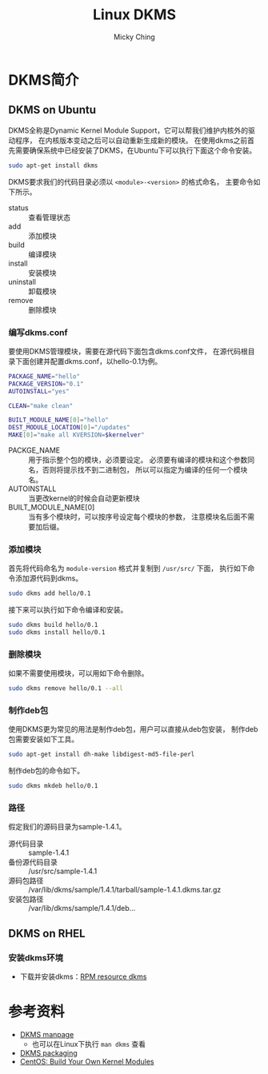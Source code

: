 #+TITLE: Linux DKMS
#+AUTHOR: Micky Ching
#+OPTIONS: H:4 ^:nil
#+LATEX_CLASS: latex-doc
#+PAGE_TAGS: linux dkms

* DKMS简介
** DKMS on Ubuntu
#+HTML: <!--abstract-begin-->

DKMS全称是Dynamic Kernel Module Support，它可以帮我们维护内核外的驱动程序，
在内核版本变动之后可以自动重新生成新的模块。
在使用dkms之前首先需要确保系统中已经安装了DKMS，在Ubuntu下可以执行下面这个命令安装。
#+BEGIN_SRC sh
sudo apt-get install dkms
#+END_SRC

#+HTML: <!--abstract-end-->

DKMS要求我们的代码目录必须以 =<module>-<version>= 的格式命名，
主要命令如下所示。
- status :: 查看管理状态
- add :: 添加模块
- build :: 编译模块
- install :: 安装模块
- uninstall :: 卸载模块
- remove :: 删除模块

*** 编写dkms.conf
要使用DKMS管理模块，需要在源代码下面包含dkms.conf文件，
在源代码根目录下面创建并配置dkms.conf，以hello-0.1为例。
#+BEGIN_SRC sh
PACKAGE_NAME="hello"
PACKAGE_VERSION="0.1"
AUTOINSTALL="yes"

CLEAN="make clean"

BUILT_MODULE_NAME[0]="hello"
DEST_MODULE_LOCATION[0]="/updates"
MAKE[0]="make all KVERSION=$kernelver"
#+END_SRC

- PACKGE_NAME :: 用于指示整个包的模块，必须要设定。
     必须要有编译的模块和这个参数同名，否则将提示找不到二进制包，
     所以可以指定为编译的任何一个模块名。
- AUTOINSTALL :: 当更改kernel的时候会自动更新模块
- BUILT_MODULE_NAME[0] :: 当有多个模块时，可以按序号设定每个模块的参数，
     注意模块名后面不需要加后缀。

*** 添加模块
首先将代码命名为 =module-version= 格式并复制到 =/usr/src/= 下面，
执行如下命令添加源代码到dkms。
#+BEGIN_SRC sh
sudo dkms add hello/0.1
#+END_SRC

接下来可以执行如下命令编译和安装。
#+BEGIN_SRC sh
sudo dkms build hello/0.1
sudo dkms install hello/0.1
#+END_SRC

*** 删除模块
如果不需要使用模块，可以用如下命令删除。
#+BEGIN_SRC sh
sudo dkms remove hello/0.1 --all
#+END_SRC

*** 制作deb包
使用DKMS更为常见的用法是制作deb包，用户可以直接从deb包安装，
制作deb包需要安装如下工具。
#+BEGIN_SRC sh
sudo apt-get install dh-make libdigest-md5-file-perl
#+END_SRC

制作deb包的命令如下。
#+BEGIN_SRC sh
sudo dkms mkdeb hello/0.1
#+END_SRC

*** 路径
假定我们的源码目录为sample-1.4.1。
- 源代码目录 :: sample-1.4.1
- 备份源代码目录 :: /usr/src/sample-1.4.1
- 源码包路径 :: /var/lib/dkms/sample/1.4.1/tarball/sample-1.4.1.dkms.tar.gz
- 安装包路径 :: /var/lib/dkms/sample/1.4.1/deb...

** DKMS on RHEL
*** 安装dkms环境
- 下载并安装dkms：[[http://rpmfind.net/linux/rpm2html/search.php?query%3Ddkms][RPM resource dkms]]

* 参考资料
- [[http://linux.dell.com/dkms/manpage.html][DKMS manpage]]
  - 也可以在Linux下执行 =man dkms= 查看
- [[https://wiki.kubuntu.org/Kernel/Dev/DKMSPackaging][DKMS packaging]]
- [[http://wiki.centos.org/HowTos/BuildingKernelModules][CentOS: Build Your Own Kernel Modules]]

